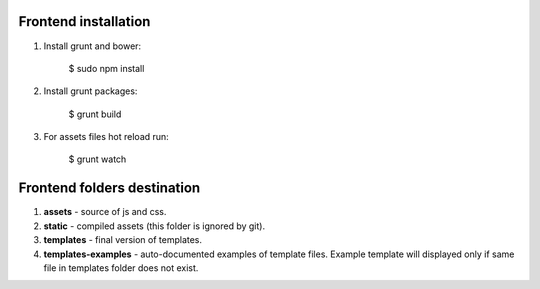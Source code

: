 Frontend installation
=====================

1. Install grunt and bower:

    .. code-block:: bash

    $ sudo npm install

2. Install grunt packages:

    .. code-block:: bash

    $ grunt build

3. For assets files hot reload run:

    .. code-block:: bash

    $ grunt watch


Frontend folders destination
============================

1. **assets** - source of js and css.
2. **static** - compiled assets (this folder is ignored by git).
3. **templates** - final version of templates.
4. **templates-examples** - auto-documented examples of template files. Example template will displayed only if same
   file in templates folder does not exist.
